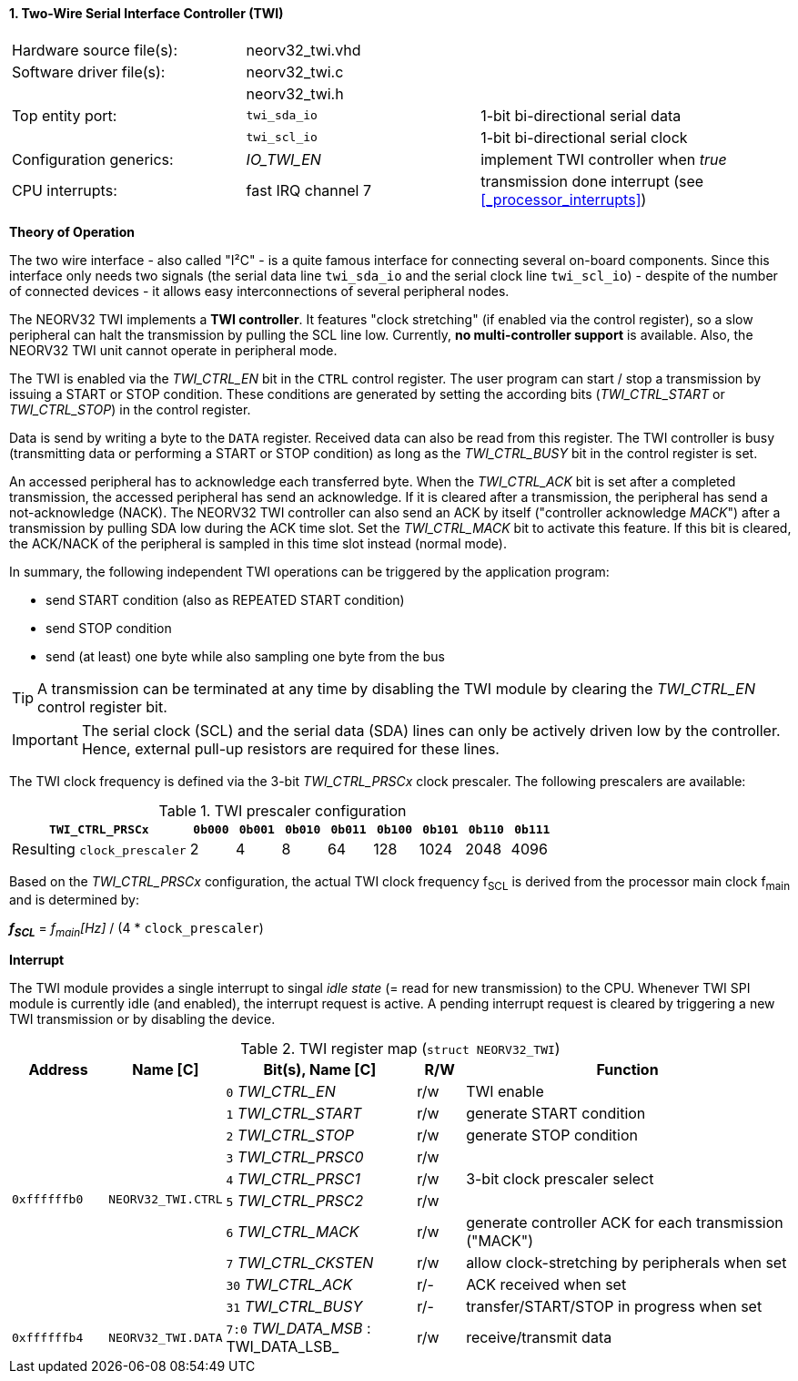 <<<
:sectnums:
==== Two-Wire Serial Interface Controller (TWI)

[cols="<3,<3,<4"]
[frame="topbot",grid="none"]
|=======================
| Hardware source file(s): | neorv32_twi.vhd | 
| Software driver file(s): | neorv32_twi.c |
|                          | neorv32_twi.h |
| Top entity port:         | `twi_sda_io` | 1-bit bi-directional serial data
|                          | `twi_scl_io` | 1-bit bi-directional serial clock
| Configuration generics:  | _IO_TWI_EN_ | implement TWI controller when _true_
| CPU interrupts:          | fast IRQ channel 7 | transmission done interrupt (see <<_processor_interrupts>>)
|=======================

**Theory of Operation**

The two wire interface - also called "I²C" - is a quite famous interface for connecting several on-board
components. Since this interface only needs two signals (the serial data line `twi_sda_io` and the serial
clock line `twi_scl_io`) - despite of the number of connected devices - it allows easy interconnections of
several peripheral nodes.

The NEORV32 TWI implements a **TWI controller**. It features "clock stretching" (if enabled via the control
register), so a slow peripheral can halt the transmission by pulling the SCL line low. Currently, **no multi-controller
support** is available. Also, the NEORV32 TWI unit cannot operate in peripheral mode.

The TWI is enabled via the _TWI_CTRL_EN_ bit in the `CTRL` control register. The user program can start / stop a
transmission by issuing a START or STOP condition. These conditions are generated by setting the
according bits (_TWI_CTRL_START_ or _TWI_CTRL_STOP_) in the control register.

Data is send by writing a byte to the `DATA` register. Received data can also be read from this
register. The TWI controller is busy (transmitting data or performing a START or STOP condition) as long as the
_TWI_CTRL_BUSY_ bit in the control register is set.

An accessed peripheral has to acknowledge each transferred byte. When the _TWI_CTRL_ACK_ bit is set after a
completed transmission, the accessed peripheral has send an acknowledge. If it is cleared after a
transmission, the peripheral has send a not-acknowledge (NACK). The NEORV32 TWI controller can also
send an ACK by itself ("controller acknowledge _MACK_") after a transmission by pulling SDA low during the
ACK time slot. Set the _TWI_CTRL_MACK_ bit to activate this feature. If this bit is cleared, the ACK/NACK of the
peripheral is sampled in this time slot instead (normal mode).

In summary, the following independent TWI operations can be triggered by the application program:

* send START condition (also as REPEATED START condition)
* send STOP condition
* send (at least) one byte while also sampling one byte from the bus

[TIP]
A transmission can be terminated at any time by disabling the TWI module
by clearing the _TWI_CTRL_EN_ control register bit.

[IMPORTANT]
The serial clock (SCL) and the serial data (SDA) lines can only be actively driven low by the
controller. Hence, external pull-up resistors are required for these lines.

The TWI clock frequency is defined via the 3-bit _TWI_CTRL_PRSCx_ clock prescaler. The following prescalers
are available:

.TWI prescaler configuration
[cols="<4,^1,^1,^1,^1,^1,^1,^1,^1"]
[options="header",grid="rows"]
|=======================
| **`TWI_CTRL_PRSCx`**        | `0b000` | `0b001` | `0b010` | `0b011` | `0b100` | `0b101` | `0b110` | `0b111`
| Resulting `clock_prescaler` |       2 |       4 |       8 |      64 |     128 |    1024 |    2048 |    4096
|=======================

Based on the _TWI_CTRL_PRSCx_ configuration, the actual TWI clock frequency f~SCL~ is derived from the processor main clock f~main~ and is determined by:

_**f~SCL~**_ = _f~main~[Hz]_ / (4 * `clock_prescaler`)


**Interrupt**

The TWI module provides a single interrupt to singal _idle state_ (= read for new transmission) to the CPU. Whenever TWI SPI module
is currently idle (and enabled), the interrupt request is active. A pending interrupt request is cleared
by triggering a new TWI transmission or by disabling the device.


.TWI register map (`struct NEORV32_TWI`)
[cols="<2,<2,<4,^1,<7"]
[options="header",grid="all"]
|=======================
| Address | Name [C] | Bit(s), Name [C] | R/W | Function
.10+<| `0xffffffb0` .10+<| `NEORV32_TWI.CTRL` <|`0` _TWI_CTRL_EN_     ^| r/w <| TWI enable
                                              <|`1` _TWI_CTRL_START_  ^| r/w <| generate START condition
                                              <|`2` _TWI_CTRL_STOP_   ^| r/w <| generate STOP condition
                                              <|`3` _TWI_CTRL_PRSC0_  ^| r/w .3+<| 3-bit clock prescaler select
                                              <|`4` _TWI_CTRL_PRSC1_  ^| r/w
                                              <|`5` _TWI_CTRL_PRSC2_  ^| r/w
                                              <|`6` _TWI_CTRL_MACK_   ^| r/w <| generate controller ACK for each transmission ("MACK")
                                              <|`7` _TWI_CTRL_CKSTEN_ ^| r/w <| allow clock-stretching by peripherals when set
                                              <|`30` _TWI_CTRL_ACK_   ^| r/- <| ACK received when set
                                              <|`31` _TWI_CTRL_BUSY_  ^| r/- <| transfer/START/STOP in progress when set
| `0xffffffb4` | `NEORV32_TWI.DATA` |`7:0` _TWI_DATA_MSB_ : TWI_DATA_LSB_ | r/w | receive/transmit data
|=======================
